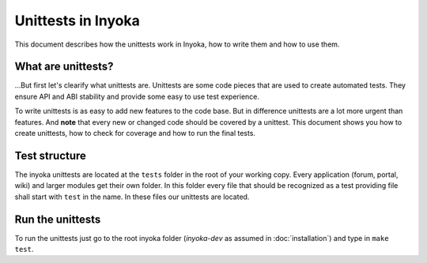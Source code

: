 .. module:: inyoka.core.test

===================
Unittests in Inyoka
===================

This document describes how the unittests work in Inyoka, how to write them
and how to use them.


What are unittests?
===================

…But first let's clearify what unittests are.  Unittests are some code pieces
that are used to create automated tests.  They ensure API and ABI stability and
provide some easy to use test experience.

To write unittests is as easy to add new features to the code base.  But in
difference unittests are a lot more urgent than features.  And **note** that
every new or changed code should be covered by a unittest.  This document shows
you how to create unittests, how to check for coverage and how to run the final
tests.


Test structure
==============

The inyoka unittests are located at the ``tests`` folder in the root of your
working copy.  Every application (forum, portal, wiki) and larger modules get
their own folder.  In this folder every file that should be recognized as a test
providing file shall start with ``test`` in the name.  In these files our
unittests are located.


Run the unittests
=================

To run the unittests just go to the root inyoka folder (`inyoka-dev` as
assumed in :doc:`installation`) and type in ``make test``.
